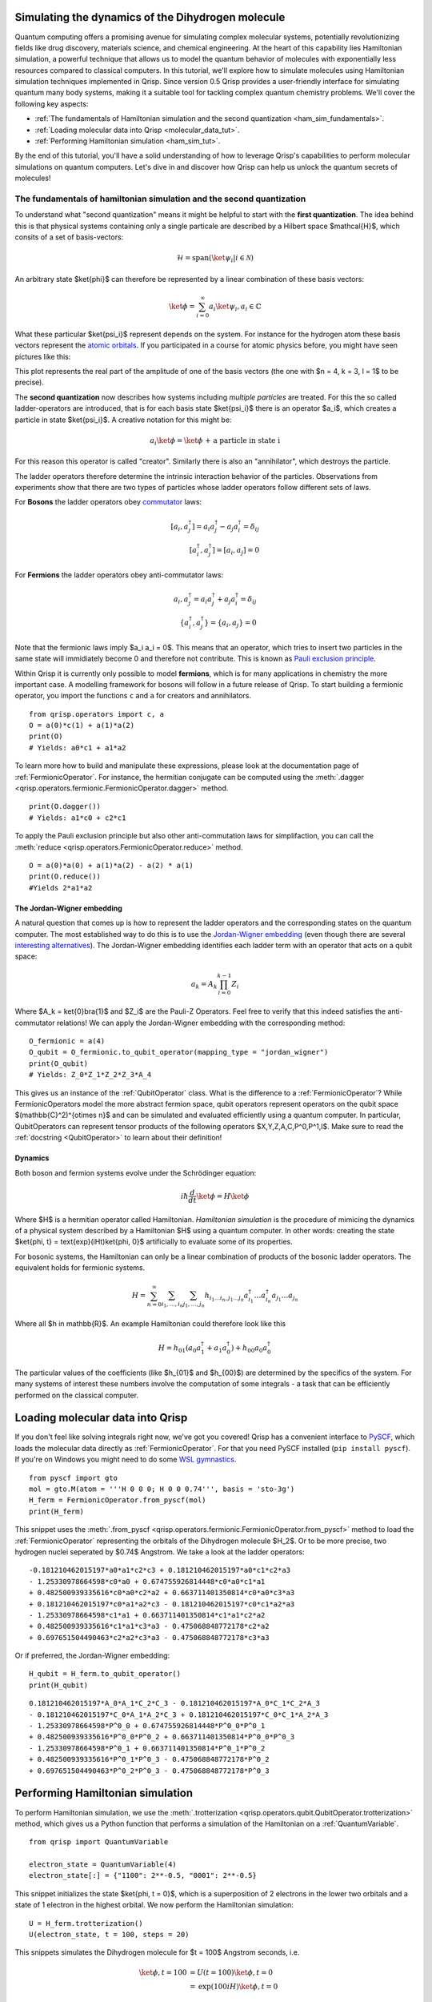 .. _H2:

Simulating the dynamics of the Dihydrogen molecule
==================================================

Quantum computing offers a promising avenue for simulating complex molecular systems, potentially revolutionizing fields like drug discovery, materials science, and chemical engineering. At the heart of this capability lies Hamiltonian simulation, a powerful technique that allows us to model the quantum behavior of molecules with exponentially less resources compared to classical computers.
In this tutorial, we'll explore how to simulate molecules using Hamiltonian simulation techniques implemented in Qrisp. Since version 0.5 Qrisp provides a user-friendly interface for simulating quantum many body systems, making it a suitable tool for tackling complex quantum chemistry problems.
We'll cover the following key aspects:

* :ref:`The fundamentals of Hamiltonian simulation and the second quantization <ham_sim_fundamentals>`.
* :ref:`Loading molecular data into Qrisp <molecular_data_tut>`.
* :ref:`Performing Hamiltonian simulation <ham_sim_tut>`.

By the end of this tutorial, you'll have a solid understanding of how to leverage Qrisp's capabilities to perform molecular simulations on quantum computers. 
Let's dive in and discover how Qrisp can help us unlock the quantum secrets of molecules!

.. _ham_sim_fundamentals:
The fundamentals of hamiltonian simulation and the second quantization
----------------------------------------------------------------------


To understand what "second quantization" means it might be helpful to start with the **first quantization**. The idea behind this is that physical systems containing only a single particale are described by a Hilbert space $\mathcal{H}$, which consits of a set of basis-vectors:

.. math::
    \mathcal{H} = \text{span}(\ket{\psi_i} | i \in \mathcal{N})

An arbitrary state $\ket{\phi}$ can therefore be represented by a linear combination of these basis vectors:

.. math::
    \ket{\phi} = \sum_{i = 0}^\infty a_i \ket{\psi_i}, a_i \in \mathbb{C}



What these particular $\ket{\psi_i}$ represent depends on the system. For instance for the hydrogen atom these basis vectors represent the `atomic orbitals <https://en.wikipedia.org/wiki/Atomic_orbital>`_. If you participated in a course for atomic physics before, you might have seen pictures like this:

.. image:: ./hydrogen_with_axes.png
    :width: 400px
    :align: center

This plot represents the real part of the amplitude of one of the basis vectors (the one with $n = 4, k = 3, l = 1$ to be precise).

The **second quantization** now describes how systems including *multiple particles* are treated. For this the so called ladder-operators are introduced, that is for each basis state $\ket{\psi_i}$ there is an operator $a_i$, which creates a particle in state $\ket{\psi_i}$. A creative notation for this might be:

.. math::
    a_i \ket{\phi} = \ket{\phi \text{ + a particle in state i}}

For this reason this operator is called "creator". Similarly there is also an "annihilator", which destroys the particle.

The ladder operators therefore determine the intrinsic interaction behavior of the particles. Observations from experiments show that there are two types of particles whose ladder operators follow different sets of laws.

For **Bosons** the ladder operators obey `commutator <https://en.wikipedia.org/wiki/Commutator>`_ laws:

.. math::
    [a_i, a^\dagger_j] = a_i a^\dagger_j - a_j a^\dagger_i = \delta_{ij}\\
    [a^\dagger_i, a^\dagger_j] = [a_i, a_j] = 0

For **Fermions** the ladder operators obey anti-commutator laws:

.. math::
    {a_i, a^\dagger_j} = a_i a^\dagger_j + a_j a^\dagger_i = \delta_{ij}\\
    \{a^\dagger_i, a^\dagger_j\} = \{a_i, a_j\} = 0

Note that the fermionic laws imply $a_i a_i = 0$. This means that an operator, which tries to insert two particles in the same state will immidiately become 0 and therefore not contribute. This is known as `Pauli exclusion principle <https://en.wikipedia.org/wiki/Pauli_exclusion_principle>`_.

Within Qrisp it is currently only possible to model **fermions**, which is for many applications in chemistry the more important case. A modelling framework for bosons will follow in a future release of Qrisp. To start building a fermionic operator, you import the functions ``c`` and ``a`` for creators and annihilators.

::
    
    from qrisp.operators import c, a
    O = a(0)*c(1) + a(1)*a(2)
    print(O)
    # Yields: a0*c1 + a1*a2
    
To learn more how to build and manipulate these expressions, please look at the documentation page of :ref:`FermionicOperator`. For instance, the hermitian conjugate can be computed using the :meth:`.dagger <qrisp.operators.fermionic.FermionicOperator.dagger>` method.

::

    print(O.dagger())
    # Yields: a1*c0 + c2*c1

To apply the Pauli exclusion principle but also other anti-commutation laws for simplifaction, you can call the :meth:`reduce <qrisp.operators.FermionicOperator.reduce>` method.

::

    O = a(0)*a(0) + a(1)*a(2) - a(2) * a(1)
    print(O.reduce())
    #Yields 2*a1*a2
    
The Jordan-Wigner embedding
^^^^^^^^^^^^^^^^^^^^^^^^^^^

A natural question that comes up is how to represent the ladder operators and the corresponding states on the quantum computer. The most established way to do this is to use the `Jordan-Wigner embedding <https://en.wikipedia.org/wiki/Jordan%E2%80%93Wigner_transformation>`_ (even though there are several `interesting alternatives <https://arxiv.org/abs/2212.09731>`_). The Jordan-Wigner embedding identifies each ladder term with an operator that acts on a qubit space:

.. math::
    a_k = A_k \prod_{i = 0}^{k-1} Z_i

Where $A_k = \ket{0}\bra{1}$ and $Z_i$ are the Pauli-Z Operators. Feel free to verify that this indeed satisfies the anti-commutator relations! We can apply the Jordan-Wigner embedding with the corresponding method:

::

    O_fermionic = a(4)
    O_qubit = O_fermionic.to_qubit_operator(mapping_type = "jordan_wigner")
    print(O_qubit)
    # Yields: Z_0*Z_1*Z_2*Z_3*A_4

This gives us an instance of the :ref:`QubitOperator` class. What is the difference to a :ref:`FermionicOperator`? While FermionicOperators model the more abstract fermion space, qubit operators represent operators on the qubit space $(\mathbb{C}^2)^{\otimes n}$ and can be simulated and evaluated efficiently using a quantum computer. In particular, QubitOperators can represent tensor products of the following operators $X,Y,Z,A,C,P^0,P^1,I$. Make sure to read the :ref:`docstring <QubitOperator>` to learn about their definition!

Dynamics
^^^^^^^^

Both boson and fermion systems evolve under the Schrödinger equation:

.. math::
    i \hbar \frac{d}{dt}\ket{\phi} = H \ket{\phi}
    
Where $H$ is a hermitian operator called Hamiltonian. *Hamiltonian simulation* is the procedure of mimicing the dynamics of a physical system described by a Hamiltonian $H$ using a quantum computer. In other words: creating the state $\ket{\phi, t} = \text{exp}(iHt)\ket{\phi, 0}$ artificially to evaluate some of its properties.

For bosonic systems, the Hamiltonian can only be a linear combination of products of the bosonic ladder operators. The equivalent holds for fermionic systems.

.. math::
    H = \sum_{n=0}^{\infty} \sum_{i_1, \ldots, i_n} \sum_{j_1, \ldots, j_n} h_{i_1 \ldots i_n, j_1 \ldots j_n} a_{i_1}^{\dagger} \ldots a_{i_n}^{\dagger} a_{j_1} \ldots a_{j_n}
    
Where all $h \in \mathbb{R}$. An example Hamiltonian could therefore look like this

.. math::
    H = h_{01}(a_0a^\dagger_1 + a_1a^\dagger_0) + h_{00}a_0a^\dagger_0
    
The particular values of the coefficients (like $h_{01}$ and $h_{00}$) are determined by the specifics of the system. For many systems of interest these numbers involve the computation of some integrals - a task that can be efficiently performed on the classical computer.


.. _molecular_data_tut:
Loading molecular data into Qrisp
=================================

If you don't feel like solving integrals right now, we've got you covered! Qrisp has a convenient interface to `PySCF <https://pyscf.org/>`_, which loads the molecular data directly as :ref:`FermionicOperator`. For that you need PySCF installed (``pip install pyscf``). If you're on Windows you might need to do some `WSL gymnastics <https://harshityadav95.medium.com/jupyter-notebook-in-windows-subsystem-for-linux-wsl-8b46fdf0a536>`_.

::

    from pyscf import gto
    mol = gto.M(atom = '''H 0 0 0; H 0 0 0.74''', basis = 'sto-3g')
    H_ferm = FermionicOperator.from_pyscf(mol)
    print(H_ferm)

This snippet uses the :meth:`.from_pyscf <qrisp.operators.fermionic.FermionicOperator.from_pyscf>` method to load the :ref:`FermionicOperator` representing the orbitals of the Dihydrogen molecule $H_2$. Or to be more precise, two hydrogen nuclei seperated by $0.74$ Angstrom. We take a look at the ladder operators:
    
::

    -0.181210462015197*a0*a1*c2*c3 + 0.181210462015197*a0*c1*c2*a3 
    - 1.25330978664598*c0*a0 + 0.674755926814448*c0*a0*c1*a1 
    + 0.482500939335616*c0*a0*c2*a2 + 0.663711401350814*c0*a0*c3*a3 
    + 0.181210462015197*c0*a1*a2*c3 - 0.181210462015197*c0*c1*a2*a3
    - 1.25330978664598*c1*a1 + 0.663711401350814*c1*a1*c2*a2 
    + 0.482500939335616*c1*a1*c3*a3 - 0.475068848772178*c2*a2 
    + 0.697651504490463*c2*a2*c3*a3 - 0.475068848772178*c3*a3

Or if preferred, the Jordan-Wigner embedding:

::

    H_qubit = H_ferm.to_qubit_operator()
    print(H_qubit)

::
    
    0.181210462015197*A_0*A_1*C_2*C_3 - 0.181210462015197*A_0*C_1*C_2*A_3 
    - 0.181210462015197*C_0*A_1*A_2*C_3 + 0.181210462015197*C_0*C_1*A_2*A_3
    - 1.25330978664598*P^0_0 + 0.674755926814448*P^0_0*P^0_1 
    + 0.482500939335616*P^0_0*P^0_2 + 0.663711401350814*P^0_0*P^0_3 
    - 1.25330978664598*P^0_1 + 0.663711401350814*P^0_1*P^0_2 
    + 0.482500939335616*P^0_1*P^0_3 - 0.475068848772178*P^0_2 
    + 0.697651504490463*P^0_2*P^0_3 - 0.475068848772178*P^0_3
   
.. _ham_sim_tut:
Performing Hamiltonian simulation
=================================

To perform Hamiltonian simulation, we use the :meth:`.trotterization <qrisp.operators.qubit.QubitOperator.trotterization>` method, which gives us a Python function that performs a simulation of the Hamiltonian on a :ref:`QuantumVariable`.

::

    from qrisp import QuantumVariable
    
    electron_state = QuantumVariable(4)
    electron_state[:] = {"1100": 2**-0.5, "0001": 2**-0.5}

This snippet initializes the state $\ket{\phi, t = 0}$, which is a superposition of 2 electrons in the lower two orbitals and a state of 1 electron in the highest orbital. We now perform the Hamiltonian simulation:

::
    
    U = H_ferm.trotterization()
    U(electron_state, t = 100, steps = 20)
    
This snippets simulates the Dihydrogen molecule for $t = 100$ Angstrom seconds, i.e. 

.. math::
    \begin{align}
    \ket{\phi, t = 100} &= U(t = 100)\ket{\phi, t =0}\\
    &= \text{exp}(100iH)\ket{\phi, t =0}
    \end{align}
    
Finally we want to extract some physical quantity from our simulation. Our quantity of choice is the number operator:

::

    N = c(0)*a(0)+c(1)*a(1)+c(2)*a(2)+c(3)*a(3)

For each electron, this operator leaves the $\ket{1}$ state invariant and maps the $\ket{0}$ state to a 0 contribution. Its eigenvalues therefore indicate the number of electrons in the system. To evaluate the expectation value $\bra{\phi} N \ket{\phi}$, we call the :meth:`.get_measurement <qrisp.operators.qubit.QubitOperator.get_measurement>` method.

::

    expectation_value = N.get_measurement(electron_state, precision = 0.01)
    print(expectation_value)
    # Yields: 1.50440973329083
    
We see that the expectaction value is (almost) 1.5 because $(2+1)/2 = 1.5$, which is expected assuming that the dynamics under the given Hamiltonian doesn't create particles out of nowhere (or destroys them).
The value is not exact because of statistical noise - we can increase the precision (which will however require more measurements from the backend!):

::

    print(N.get_measurement(electron_state, precision = 0.0001))
    # Yields: 1.4999799028124874
    
This concludes our little tutorial on Hamiltonian simulation. We hope you could learn something and possibly feel motivated to explore more systems and techniques! Make sure to also check out the :ref:`VQEProblem` docs to learn how to compute the ground state for both types of operators!